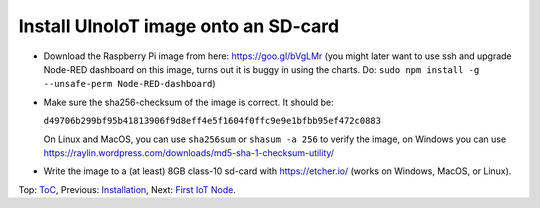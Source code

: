 Install UlnoIoT image onto an SD-card
=====================================

- Download the Raspberry Pi image from here: https://goo.gl/bVgLMr
  (you might later want to use ssh and upgrade Node-RED dashboard
  on this image, turns out it is buggy in using the charts. Do:
  ``sudo npm install -g --unsafe-perm Node-RED-dashboard``)

- Make sure the sha256-checksum of the image is correct. It should be:

  ``d49706b299bf95b41813906f9d8eff4e5f1604f0ffc9e9e1bfbb95ef472c0883``

  On Linux and MacOS, you can use ``sha256sum`` or ``shasum -a 256`` to verify
  the image, on Windows you can use
  https://raylin.wordpress.com/downloads/md5-sha-1-checksum-utility/

- Write the image to a (at least) 8GB class-10 sd-card with https://etcher.io/
  (works on Windows, MacOS, or Linux).

Top: `ToC <index-doc.rst>`_, Previous: `Installation <installation.rst>`_,
Next: `First IoT Node <first-node.rst>`_.
